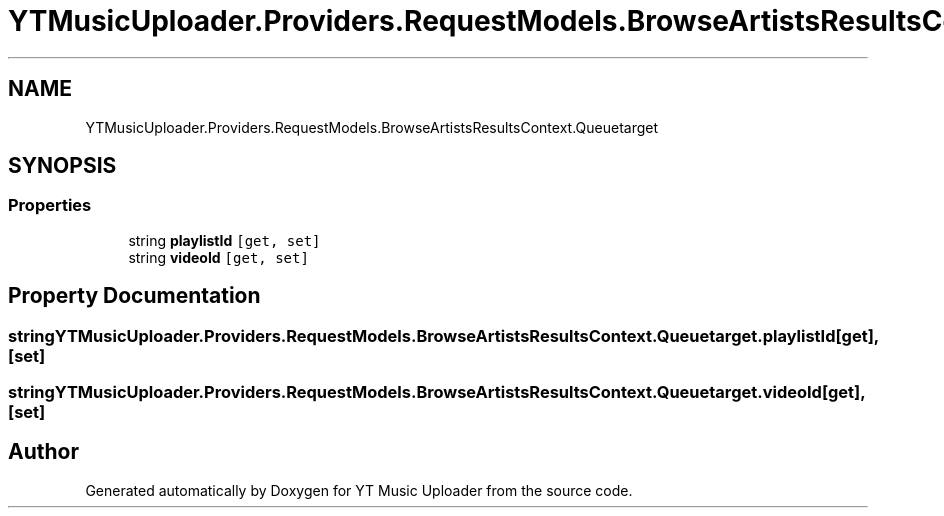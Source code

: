 .TH "YTMusicUploader.Providers.RequestModels.BrowseArtistsResultsContext.Queuetarget" 3 "Sat Nov 21 2020" "YT Music Uploader" \" -*- nroff -*-
.ad l
.nh
.SH NAME
YTMusicUploader.Providers.RequestModels.BrowseArtistsResultsContext.Queuetarget
.SH SYNOPSIS
.br
.PP
.SS "Properties"

.in +1c
.ti -1c
.RI "string \fBplaylistId\fP\fC [get, set]\fP"
.br
.ti -1c
.RI "string \fBvideoId\fP\fC [get, set]\fP"
.br
.in -1c
.SH "Property Documentation"
.PP 
.SS "string YTMusicUploader\&.Providers\&.RequestModels\&.BrowseArtistsResultsContext\&.Queuetarget\&.playlistId\fC [get]\fP, \fC [set]\fP"

.SS "string YTMusicUploader\&.Providers\&.RequestModels\&.BrowseArtistsResultsContext\&.Queuetarget\&.videoId\fC [get]\fP, \fC [set]\fP"


.SH "Author"
.PP 
Generated automatically by Doxygen for YT Music Uploader from the source code\&.
